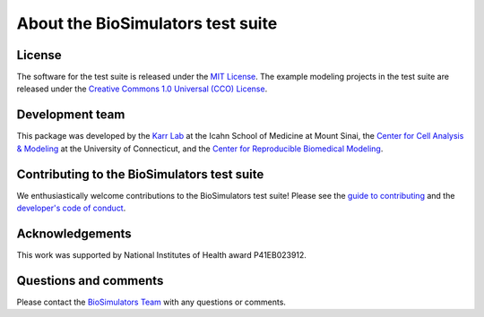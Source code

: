 About the BioSimulators test suite
==================================

License
-------
The software for the test suite is released under the `MIT License <https://github.com/biosimulators/Biosimulators_test_suite/blob/dev/LICENSE>`_. The example modeling projects in the test suite are released under the `Creative Commons 1.0 Universal (CCO) License <https://github.com/biosimulators/Biosimulators_test_suite/blob/dev/LICENSE-DATA>`_.

Development team
----------------
This package was developed by the `Karr Lab <https://www.karrlab.org>`_ at the Icahn School of Medicine at Mount Sinai, the `Center for Cell Analysis & Modeling <https://health.uconn.edu/cell-analysis-modeling/>`_ at the University of Connecticut, and the `Center for Reproducible Biomedical Modeling <https://reproduciblebiomodels.org/>`_.

Contributing to the BioSimulators test suite
--------------------------------------------
We enthusiastically welcome contributions to the BioSimulators test suite! Please see the `guide to contributing <https://github.com/biosimulators/Biosimulators_test_suite/blob/dev/CONTRIBUTING.md>`_ and the `developer's code of conduct <https://github.com/biosimulators/Biosimulators_test_suite/blob/dev/CODE_OF_CONDUCT.md>`_.

Acknowledgements
----------------
This work was supported by National Institutes of Health award P41EB023912.

Questions and comments
-------------------------
Please contact the `BioSimulators Team <mailto:info@biosimulators.org>`_ with any questions or comments.
